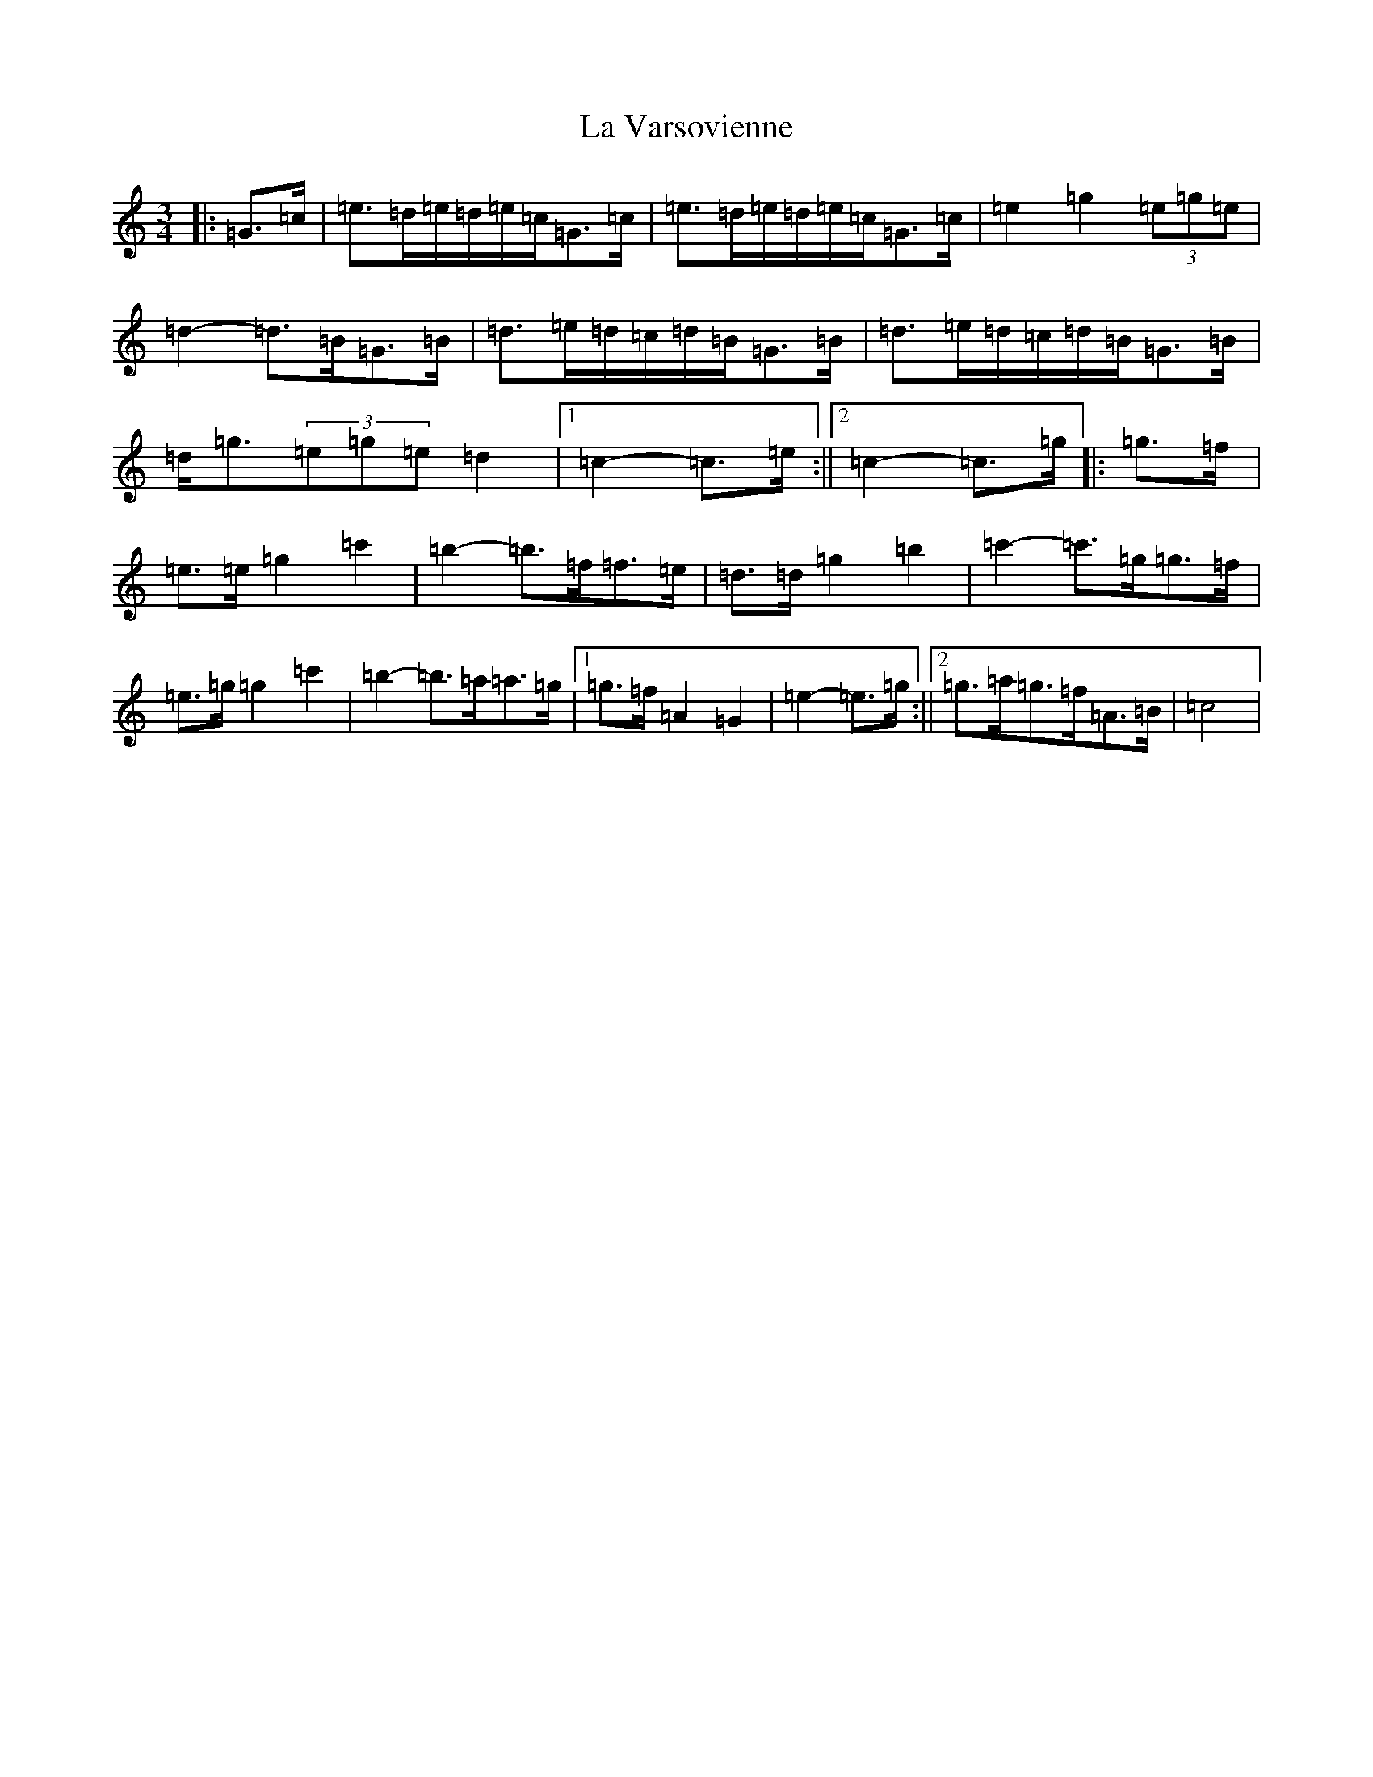 X: 11811
T: La Varsovienne
S: https://thesession.org/tunes/12977#setting22274
Z: A Major
R: mazurka
M: 3/4
L: 1/8
K: C Major
|:=G>=c|=e>=d=e/2=d/2=e/2=c/2=G>=c|=e>=d=e/2=d/2=e/2=c/2=G>=c|=e2=g2(3=e=g=e|=d2-=d>=B=G>=B|=d>=e=d/2=c/2=d/2=B/2=G>=B|=d>=e=d/2=c/2=d/2=B/2=G>=B|=d<=g(3=e=g=e=d2|1=c2-=c>=e:||2=c2-=c>=g|:=g>=f|=e>=e=g2=c'2|=b2-=b>=f=f>=e|=d>=d=g2=b2|=c'2-=c'>=g=g>=f|=e>=g=g2=c'2|=b2-=b>=a=a>=g|1=g>=f=A2=G2|=e2-=e>=g:||2=g>=a=g>=f=A>=B|=c4|